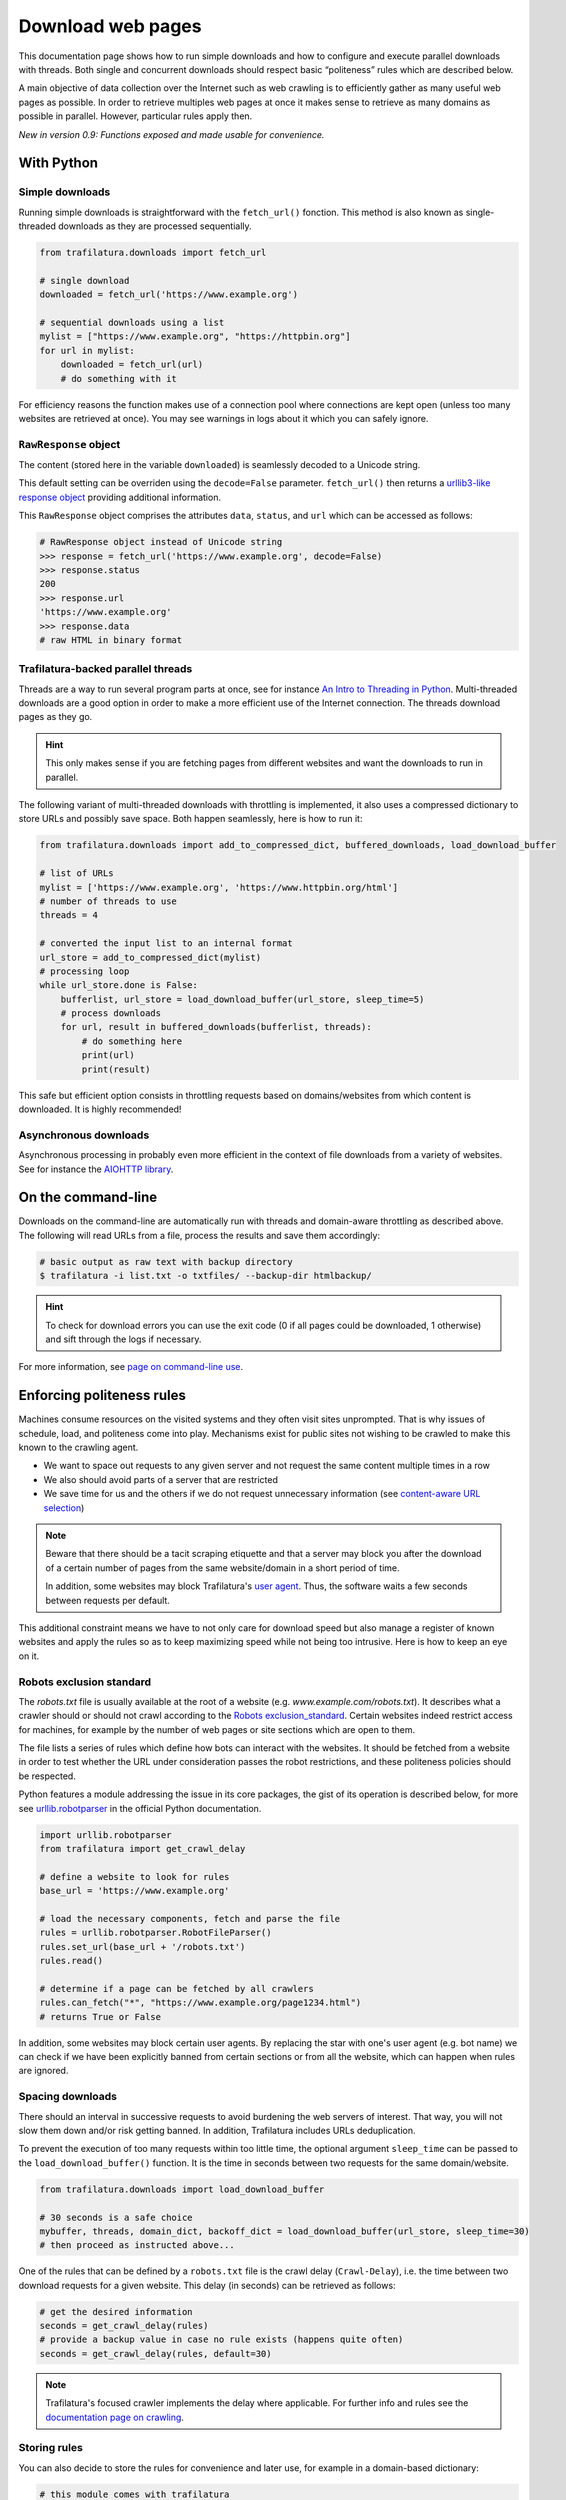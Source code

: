 Download web pages
==================


.. meta::
    :description lang=en:
        This Python documentation page shows how to run simple downloads and how to configure and execute
        parallel downloads with threads. The use of politeness rules is also described.

This documentation page shows how to run simple downloads and how to configure and execute parallel downloads with threads. Both single and concurrent downloads should respect basic “politeness” rules which are described below.


A main objective of data collection over the Internet such as web crawling is to efficiently gather as many useful web pages as possible. In order to retrieve multiples web pages at once it makes sense to retrieve as many domains as possible in parallel. However, particular rules apply then.


*New in version 0.9: Functions exposed and made usable for convenience.*


With Python
-----------

Simple downloads
~~~~~~~~~~~~~~~~


Running simple downloads is straightforward with the ``fetch_url()`` fonction. This method is also known as single-threaded downloads as they are processed sequentially.


.. code-block:: python

    from trafilatura.downloads import fetch_url

    # single download
    downloaded = fetch_url('https://www.example.org')

    # sequential downloads using a list
    mylist = ["https://www.example.org", "https://httpbin.org"]
    for url in mylist:
        downloaded = fetch_url(url)
        # do something with it


For efficiency reasons the function makes use of a connection pool where connections are kept open (unless too many websites are retrieved at once). You may see warnings in logs about it which you can safely ignore.


``RawResponse`` object
~~~~~~~~~~~~~~~~~~~~~~

The content (stored here in the variable ``downloaded``) is seamlessly decoded to a Unicode string.

This default setting can be overriden using the ``decode=False`` parameter. ``fetch_url()`` then returns a `urllib3-like response object <https://urllib3.readthedocs.io/en/latest/user-guide.html#response-content>`_ providing additional information.

This ``RawResponse`` object comprises the attributes ``data``, ``status``, and ``url`` which can be accessed as follows:

.. code-block:: python

    # RawResponse object instead of Unicode string
    >>> response = fetch_url('https://www.example.org', decode=False)
    >>> response.status
    200
    >>> response.url
    'https://www.example.org'
    >>> response.data
    # raw HTML in binary format


Trafilatura-backed parallel threads
~~~~~~~~~~~~~~~~~~~~~~~~~~~~~~~~~~~


Threads are a way to run several program parts at once, see for instance `An Intro to Threading in Python <https://realpython.com/intro-to-python-threading/>`_. Multi-threaded downloads are a good option in order to make a more efficient use of the Internet connection. The threads download pages as they go.

.. hint::
    This only makes sense if you are fetching pages from different websites and want the downloads to run in parallel.

The following variant of multi-threaded downloads with throttling is implemented, it also uses a compressed dictionary to store URLs and possibly save space. Both happen seamlessly, here is how to run it:


.. code-block:: python	        

    from trafilatura.downloads import add_to_compressed_dict, buffered_downloads, load_download_buffer

    # list of URLs
    mylist = ['https://www.example.org', 'https://www.httpbin.org/html']
    # number of threads to use
    threads = 4

    # converted the input list to an internal format
    url_store = add_to_compressed_dict(mylist)
    # processing loop
    while url_store.done is False:
        bufferlist, url_store = load_download_buffer(url_store, sleep_time=5)
        # process downloads
        for url, result in buffered_downloads(bufferlist, threads):
            # do something here
            print(url)
            print(result)


This safe but efficient option consists in throttling requests based on domains/websites from which content is downloaded. It is highly recommended!


Asynchronous downloads
~~~~~~~~~~~~~~~~~~~~~~

Asynchronous processing in probably even more efficient in the context of file downloads from a variety of websites. See for instance the `AIOHTTP library <https://docs.aiohttp.org/>`_.


On the command-line
-------------------

Downloads on the command-line are automatically run with threads and domain-aware throttling as described above. The following will read URLs from a file, process the results and save them accordingly:

.. code-block:: bash

    # basic output as raw text with backup directory
    $ trafilatura -i list.txt -o txtfiles/ --backup-dir htmlbackup/

.. hint::
    To check for download errors you can use the exit code (0 if all pages could be downloaded, 1 otherwise) and sift through the logs if necessary.

For more information, see `page on command-line use <usage-cli.html>`_.


Enforcing politeness rules
--------------------------

Machines consume resources on the visited systems and they often visit sites unprompted. That is why issues of schedule, load, and politeness come into play. Mechanisms exist for public sites not wishing to be crawled to make this known to the crawling agent.

- We want to space out requests to any given server and not request the same content multiple times in a row
- We also should avoid parts of a server that are restricted
- We save time for us and the others if we do not request unnecessary information (see `content-aware URL selection <https://adrien.barbaresi.eu/blog/easy-content-aware-url-filtering.html>`_)



.. note::
    Beware that there should be a tacit scraping etiquette and that a server may block you after the download of a certain number of pages from the same website/domain in a short period of time.

    In addition, some websites may block Trafilatura's `user agent <https://en.wikipedia.org/wiki/User_agent>`_. Thus, the software waits a few seconds between requests per default.


This additional constraint means we have to not only care for download speed but also manage a register of known websites and apply the rules so as to keep maximizing speed while not being too intrusive. Here is how to keep an eye on it.


Robots exclusion standard
~~~~~~~~~~~~~~~~~~~~~~~~~


The `robots.txt` file is usually available at the root of a website (e.g. *www.example.com/robots.txt*). It describes what a crawler should or should not crawl according to the `Robots exclusion_standard <https://en.wikipedia.org/wiki/Robots_exclusion_standard>`_. Certain websites indeed restrict access for machines, for example by the number of web pages or site sections which are open to them.

The file lists a series of rules which define how bots can interact with the websites. It should be fetched from a website in order to test whether the URL under consideration passes the robot restrictions, and these politeness policies should be respected.

Python features a module addressing the issue in its core packages, the gist of its operation is described below, for more see `urllib.robotparser <https://docs.python.org/3/library/urllib.robotparser.html>`_ in the official Python documentation.


.. code-block:: python

    import urllib.robotparser
    from trafilatura import get_crawl_delay
    
    # define a website to look for rules
    base_url = 'https://www.example.org'
    
    # load the necessary components, fetch and parse the file
    rules = urllib.robotparser.RobotFileParser()
    rules.set_url(base_url + '/robots.txt')
    rules.read()

    # determine if a page can be fetched by all crawlers
    rules.can_fetch("*", "https://www.example.org/page1234.html")
    # returns True or False


In addition, some websites may block certain user agents. By replacing the star with one's user agent (e.g. bot name) we can check if we have been explicitly banned from certain sections or from all the website, which can happen when rules are ignored.



Spacing downloads
~~~~~~~~~~~~~~~~~


There should an interval in successive requests to avoid burdening the web servers of interest. That way, you will not slow them down and/or risk getting banned. In addition, Trafilatura includes URLs deduplication.

To prevent the execution of too many requests within too little time, the optional argument ``sleep_time`` can be passed to the ``load_download_buffer()`` function. It is the time in seconds between two requests for the same domain/website.


.. code-block:: python

    from trafilatura.downloads import load_download_buffer

    # 30 seconds is a safe choice
    mybuffer, threads, domain_dict, backoff_dict = load_download_buffer(url_store, sleep_time=30)
    # then proceed as instructed above...


One of the rules that can be defined by a ``robots.txt`` file is the crawl delay (``Crawl-Delay``), i.e. the time between two download requests for a given website. This delay (in seconds) can be retrieved as follows:


.. code-block:: python

    # get the desired information
    seconds = get_crawl_delay(rules)
    # provide a backup value in case no rule exists (happens quite often)
    seconds = get_crawl_delay(rules, default=30)


.. note::
    Trafilatura's focused crawler implements the delay where applicable. For further info and rules see the `documentation page on crawling <crawls.html>`_.



Storing rules
~~~~~~~~~~~~~

You can also decide to store the rules for convenience and later use, for example in a domain-based dictionary:


.. code-block:: python

    # this module comes with trafilatura
    from courlan import extract_domain

    rules_dict = dict()
    # storing information
    domain = extract_domain(base_url)
    rules_dict[domain] = rules
    # retrieving rules info
    seconds = get_crawl_delay(rules_dict[domain])


You can then use such rules with the `crawling module <crawls.html>`_.


Summary
-------

Here is the simplest way to stay polite while taking all potential constraints into account:


1. Read ``robots.txt`` files, filter your URL list accordingly and care for crawl delay
2. Use the framework described above and set the throttling variable to a safe value (your main bottleneck is your connection speed anyway)
3. Optional: for longer crawls, keep track of the throttling info and revisit ``robots.txt`` regularly
4. See also `page on troubleshooting <troubleshooting.html>`_.
